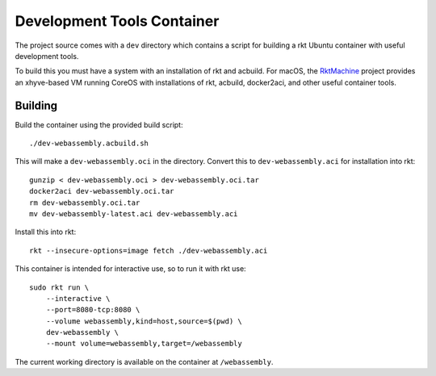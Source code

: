.. _dev:

Development Tools Container
===========================
The project source comes with a ``dev`` directory which contains a script for
building a rkt Ubuntu container with useful development tools.

To build this you must have a system with an installation of rkt and acbuild.
For macOS, the RktMachine_ project provides an xhyve-based VM running CoreOS
with installations of rkt, acbuild, docker2aci, and other useful container
tools.

.. _RktMachine: https://github.com/woofwoofinc/rktmachine


Building
--------
Build the container using the provided build script:

::

    ./dev-webassembly.acbuild.sh

This will make a ``dev-webassembly.oci`` in the directory. Convert this to
``dev-webassembly.aci`` for installation into rkt:

::

    gunzip < dev-webassembly.oci > dev-webassembly.oci.tar
    docker2aci dev-webassembly.oci.tar
    rm dev-webassembly.oci.tar
    mv dev-webassembly-latest.aci dev-webassembly.aci

Install this into rkt:

::

    rkt --insecure-options=image fetch ./dev-webassembly.aci

This container is intended for interactive use, so to run it with rkt use:

::

    sudo rkt run \
        --interactive \
        --port=8080-tcp:8080 \
        --volume webassembly,kind=host,source=$(pwd) \
        dev-webassembly \
        --mount volume=webassembly,target=/webassembly

The current working directory is available on the container at ``/webassembly``.

